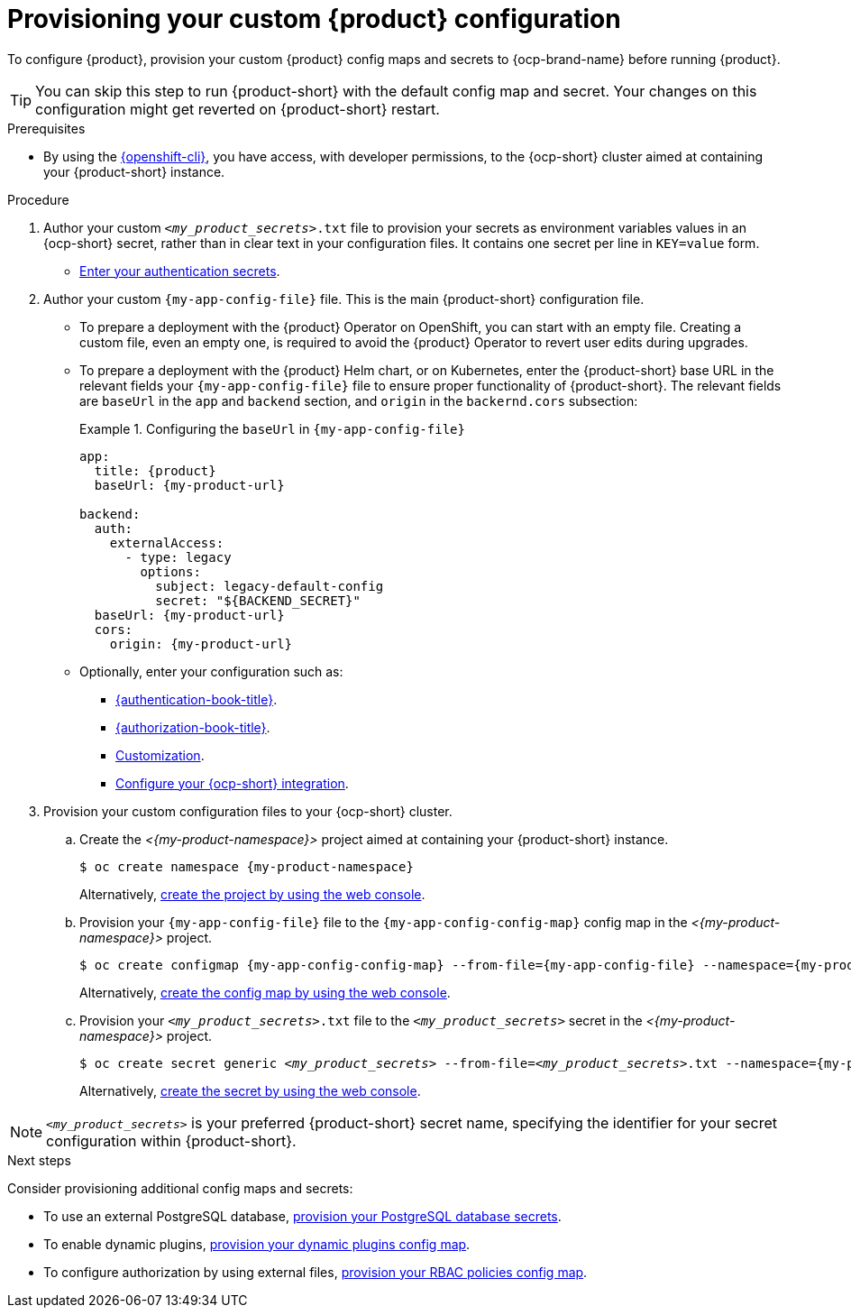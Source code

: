 [id="provisioning-your-custom-configuration"]
= Provisioning your custom {product} configuration

To configure {product}, provision your custom {product} config maps and secrets to {ocp-brand-name} before running {product}.

[TIP]
====
You can skip this step to run {product-short} with the default config map and secret.
Your changes on this configuration might get reverted on {product-short} restart.
====

.Prerequisites
* By using the link:https://docs.redhat.com/en/documentation/openshift_container_platform/{ocp-version}/html-single/cli_tools/index#cli-about-cli_cli-developer-commands[{openshift-cli}], you have access, with developer permissions, to the {ocp-short} cluster aimed at containing your {product-short} instance.

.Procedure
. Author your custom `_<my_product_secrets>_.txt` file to provision your secrets as environment variables values in an {ocp-short} secret, rather than in clear text in your configuration files.
It contains one secret per line in `KEY=value` form.
+
* link:{authentication-book-url}[Enter your authentication secrets].

. Author your custom `{my-app-config-file}` file.
This is the main {product-short} configuration file.

** To prepare a deployment with the {product} Operator on OpenShift, you can start with an empty file.
Creating a custom file, even an empty one, is required to avoid the {product} Operator to revert user edits during upgrades.

** To prepare a deployment with the {product} Helm chart, or on Kubernetes, enter the {product-short} base URL in the relevant fields your `{my-app-config-file}` file to ensure proper functionality of {product-short}.
The relevant fields are `baseUrl` in the `app` and `backend` section, and `origin` in the `backernd.cors` subsection:
+
.Configuring the `baseUrl` in `{my-app-config-file}`
====
[source,yaml,subs="+attributes,+quotes"]
----
app:
  title: {product}
  baseUrl: {my-product-url}

backend:
  auth:
    externalAccess:
      - type: legacy
        options:
          subject: legacy-default-config
          secret: "${BACKEND_SECRET}"
  baseUrl: {my-product-url}
  cors:
    origin: {my-product-url}
----
====

** Optionally, enter your configuration such as:

*** link:{authentication-book-url}[{authentication-book-title}].
*** link:{authorization-book-url}[{authorization-book-title}].
*** link:{customizing-book-url}[Customization].
*** xref:proc-configuring-an-rhdh-instance-with-tls-in-kubernetes_running-behind-a-proxy[Configure your {ocp-short} integration].

. Provision your custom configuration files to your {ocp-short} cluster.

.. Create the _<{my-product-namespace}>_ project aimed at containing your {product-short} instance.
+
[source,terminal,subs="+attributes,+quotes"]
----
$ oc create namespace {my-product-namespace}
----
+
Alternatively, link:https://docs.redhat.com/en/documentation/openshift_container_platform/{ocp-version}/html-single/building_applications/index#creating-a-project-using-the-web-console_projects[create the project by using the web console].

.. Provision your `{my-app-config-file}` file to the `{my-app-config-config-map}` config map in the _<{my-product-namespace}>_ project.
+
[source,terminal,subs="+attributes,+quotes"]
----
$ oc create configmap {my-app-config-config-map} --from-file={my-app-config-file} --namespace={my-product-namespace}
----
+
Alternatively, link:https://docs.redhat.com/en/documentation/openshift_container_platform/{ocp-version}/html-single/nodes/index#nnodes-pods-configmap-create-from-console_configmaps[create the config map by using the web console].

.. Provision your `_<my_product_secrets>_.txt` file to the `_<my_product_secrets>_` secret in the _<{my-product-namespace}>_ project.
+
[source,terminal,subs="+attributes,+quotes"]
----
$ oc create secret generic `_<my_product_secrets>_` --from-file=`_<my_product_secrets>_.txt` --namespace={my-product-namespace}
----
+
Alternatively,
link:https://docs.redhat.com/en/documentation/openshift_container_platform/{ocp-version}/html-single/nodes/index#nodes-pods-secrets-creating-web-console-secrets_nodes-pods-secrets[create the secret by using the web console].

[NOTE]
====
`_<my_product_secrets>_` is your preferred {product-short} secret name, specifying the identifier for your secret configuration within {product-short}.
====

.Next steps
Consider provisioning additional config maps and secrets:

* To use an external PostgreSQL database, xref:configuring-external-postgresql-databases[provision your PostgreSQL database secrets].


* To enable dynamic plugins, link:{installing-and-viewing-plugins-book-url}[provision your dynamic plugins config map].

* To configure authorization by using external files, link:{authorization-book-url}#managing-authorizations-by-using-external-files[provision your RBAC policies config map].
